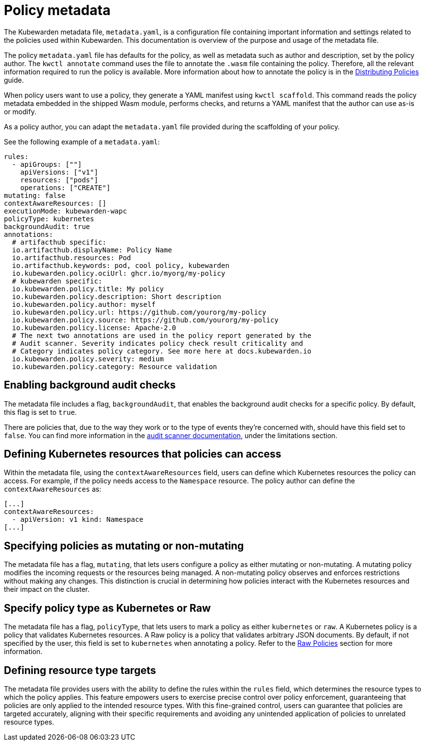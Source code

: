 = Policy metadata
:description: Using policy metadata when developing a Kubewarden policy.
:doc-persona: ["kubewarden-policy-developer"]
:doc-topic: ["kubewarden", "writing-polices", "policy-metadata"]
:doc-type: ["tutorial"]
:keywords: ["kubewarden", "kubernetes policy development", "policy metadata"]
:sidebar_label: Policy metadata
:sidebar_position: 90
:current-version: {page-origin-branch}

The Kubewarden metadata file, `metadata.yaml`,
is a configuration file containing important information and settings
related to the policies used within Kubewarden.
This documentation is overview of the purpose and usage of the metadata file.

The policy `metadata.yaml` file has defaults for the policy,
as well as metadata such as author and description,
set by the policy author.
The `kwctl annotate` command uses the file to annotate the `.wasm` file containing the policy.
Therefore, all the relevant information required to run the policy is available.
More information about how to annotate the policy is in the
xref:../../explanations/distributing-policies.adoc[Distributing Policies] guide.

When policy users want to use a policy, they generate a YAML manifest using `kwctl scaffold`.
This command reads the policy metadata embedded in the shipped Wasm module,
performs checks, and returns a YAML manifest that the author can use as-is or modify.

As a policy author, you can adapt the `metadata.yaml` file provided during the
scaffolding of your policy.

See the following example of a `metadata.yaml`:

[subs="+attributes",yaml]
----
rules:
  - apiGroups: [""]
    apiVersions: ["v1"]
    resources: ["pods"]
    operations: ["CREATE"]
mutating: false
contextAwareResources: []
executionMode: kubewarden-wapc
policyType: kubernetes
backgroundAudit: true
annotations:
  # artifacthub specific:
  io.artifacthub.displayName: Policy Name
  io.artifacthub.resources: Pod
  io.artifacthub.keywords: pod, cool policy, kubewarden
  io.kubewarden.policy.ociUrl: ghcr.io/myorg/my-policy
  # kubewarden specific:
  io.kubewarden.policy.title: My policy
  io.kubewarden.policy.description: Short description
  io.kubewarden.policy.author: myself
  io.kubewarden.policy.url: https://github.com/yourorg/my-policy
  io.kubewarden.policy.source: https://github.com/yourorg/my-policy
  io.kubewarden.policy.license: Apache-2.0
  # The next two annotations are used in the policy report generated by the
  # Audit scanner. Severity indicates policy check result criticality and
  # Category indicates policy category. See more here at docs.kubewarden.io
  io.kubewarden.policy.severity: medium
  io.kubewarden.policy.category: Resource validation
----

== Enabling background audit checks

The metadata file includes a flag, `backgroundAudit`,
that enables the background audit checks for a specific policy.
By default, this flag is set to `true`.

There are policies that, due to the way they work or to the type of events they're concerned with,
should have this field set to `false`.
You can find more information in the
xref:explanations/audit-scanner/limitations.adoc[audit scanner documentation],
under the limitations section.

== Defining Kubernetes resources that policies can access

Within the metadata file,
using the `contextAwareResources` field,
users can define which Kubernetes resources the policy can access.
For example, if the policy needs access to the `Namespace` resource.
The policy author can define the `contextAwareResources` as:

[subs="+attributes",yaml]
----
[...]
contextAwareResources:
  - apiVersion: v1 kind: Namespace
[...]
----

== Specifying policies as mutating or non-mutating

The metadata file has a flag, `mutating`,
that lets users configure a policy as either mutating or non-mutating.
A mutating policy modifies the incoming requests or the resources being managed.
A non-mutating policy observes and enforces restrictions without making any changes.
This distinction is crucial in determining how policies interact with the Kubernetes resources and their impact on the cluster.

== Specify policy type as Kubernetes or Raw

The metadata file has a flag, `policyType`, that lets users to mark a policy as either `kubernetes` or `raw`.
A Kubernetes policy is a policy that validates Kubernetes resources.
A Raw policy is a policy that validates arbitrary JSON documents.
By default, if not specified by the user, this field is set to `kubernetes` when annotating a policy.
Refer to the xref:../../howtos/raw-policies.adoc[Raw Policies] section for more information.

== Defining resource type targets

The metadata file provides users with the ability to define the rules within the `rules` field,
which determines the resource types to which the policy applies.
This feature empowers users to exercise precise control over policy enforcement,
guaranteeing that policies are only applied to the intended resource types.
With this fine-grained control, users can guarantee that policies are targeted accurately,
aligning with their specific requirements and avoiding any unintended application of policies to unrelated resource types.
